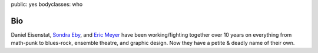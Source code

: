 public: yes
bodyclasses: who


Bio
===

Daniel Eisenstat,
`Sondra Eby`_,
and `Eric Meyer`_
have been working/fighting together over 10 years
on everything from math-punk to blues-rock,
ensemble theatre, and graphic design.
Now they have a petite & deadly name of their own.

.. _Sondra Eby: http://sondraedesign.tumblr.com/
.. _Eric Meyer: http://eric.andmeyer.com/
